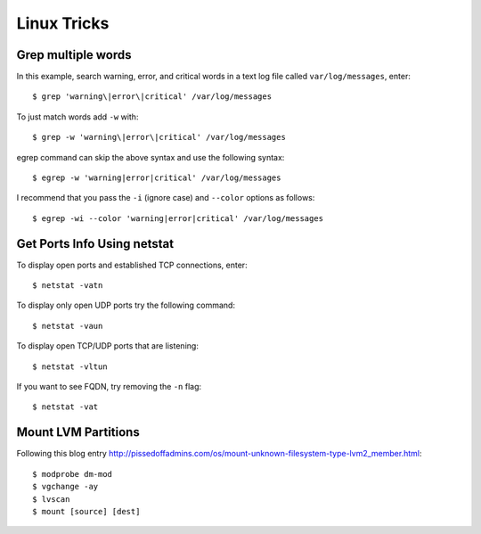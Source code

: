 Linux Tricks
============

Grep multiple words
-------------------

In this example, search warning, error, and critical words in a text log file called ``var/log/messages``, enter::

   $ grep 'warning\|error\|critical' /var/log/messages

To just match words add ``-w`` with::

   $ grep -w 'warning\|error\|critical' /var/log/messages

egrep command can skip the above syntax and use the following syntax::

   $ egrep -w 'warning|error|critical' /var/log/messages

I recommend that you pass the ``-i`` (ignore case) and ``--color`` options as follows::

   $ egrep -wi --color 'warning|error|critical' /var/log/messages


Get Ports Info Using netstat
----------------------------

To display open ports and established TCP connections, enter::

   $ netstat -vatn

To display only open UDP ports try the following command::

   $ netstat -vaun

To display open TCP/UDP ports that are listening::

   $ netstat -vltun

If you want to see FQDN, try removing the ``-n`` flag::

   $ netstat -vat


Mount LVM Partitions
--------------------

Following this blog entry http://pissedoffadmins.com/os/mount-unknown-filesystem-type-lvm2_member.html::

   $ modprobe dm-mod
   $ vgchange -ay
   $ lvscan
   $ mount [source] [dest]
